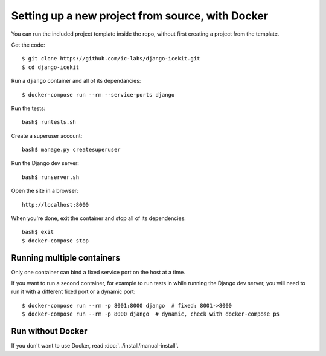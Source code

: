 Setting up a new project from source, with Docker
=================================================

You can run the included project template inside the repo, without first
creating a project from the template.

Get the code::

    $ git clone https://github.com/ic-labs/django-icekit.git
    $ cd django-icekit

Run a ``django`` container and all of its dependancies::

    $ docker-compose run --rm --service-ports django

Run the tests::

    bash$ runtests.sh

Create a superuser account::

    bash$ manage.py createsuperuser

Run the Django dev server::

    bash$ runserver.sh

Open the site in a browser::

    http://localhost:8000

When you're done, exit the container and stop all of its dependencies::

    bash$ exit
    $ docker-compose stop

Running multiple containers
---------------------------

Only one container can bind a fixed service port on the host at a time.

If you want to run a second container, for example to run tests in while
running the Django dev server, you will need to run it with a different
fixed port or a dynamic port::

    $ docker-compose run --rm -p 8001:8000 django  # fixed: 8001->8000
    $ docker-compose run --rm -p 8000 django  # dynamic, check with docker-compose ps

Run without Docker
------------------

If you don't want to use Docker, read :doc:`../install/manual-install`.
